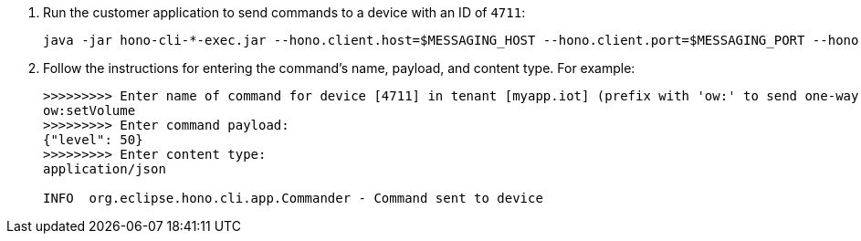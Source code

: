 . Run the customer application to send commands to a device with an ID of `4711`:
+
[options="nowrap",subs="attributes"]
----
java -jar hono-cli-*-exec.jar --hono.client.host=$MESSAGING_HOST --hono.client.port=$MESSAGING_PORT --hono.client.username=consumer --hono.client.password=foobar --tenant.id=myapp.iot --hono.client.trustStorePath=tls.crt --device.id=4711 --spring.profiles.active=command
----
. Follow the instructions for entering the command's name, payload, and content type. For example:
+
[options="nowrap",subs="attributes"]
----
>>>>>>>>> Enter name of command for device [4711] in tenant [myapp.iot] (prefix with 'ow:' to send one-way command):
ow:setVolume
>>>>>>>>> Enter command payload:
{"level": 50}
>>>>>>>>> Enter content type:
application/json

INFO  org.eclipse.hono.cli.app.Commander - Command sent to device
----
